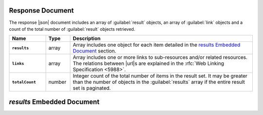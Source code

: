 Response Document
~~~~~~~~~~~~~~~~~

The response |json| document includes an array of :guilabel:`result`
objects, an array of :guilabel:`link` objects and a count of the total
number of :guilabel:`result` objects retrieved.

.. list-table::
   :widths: 15 10 75
   :header-rows: 1
   :stub-columns: 1

   * - Name
     - Type
     - Description

   * - ``results``
     - array
     - Array includes one object for each item detailed in the
       `results Embedded Document`_ section.
   * - ``links``
     - array
     - Array includes one or more links to sub-resources
       and/or related resources. The relations between |url|\s are
       explained in the :rfc:`Web Linking Specification <5988>`.
   * - ``totalCount``
     - number
     - Integer count of the total number of items in the result set. It
       may be greater than the number of objects in the
       :guilabel:`results` array if the entire result set is paginated.

`results` Embedded Document
~~~~~~~~~~~~~~~~~~~~~~~~~~~
